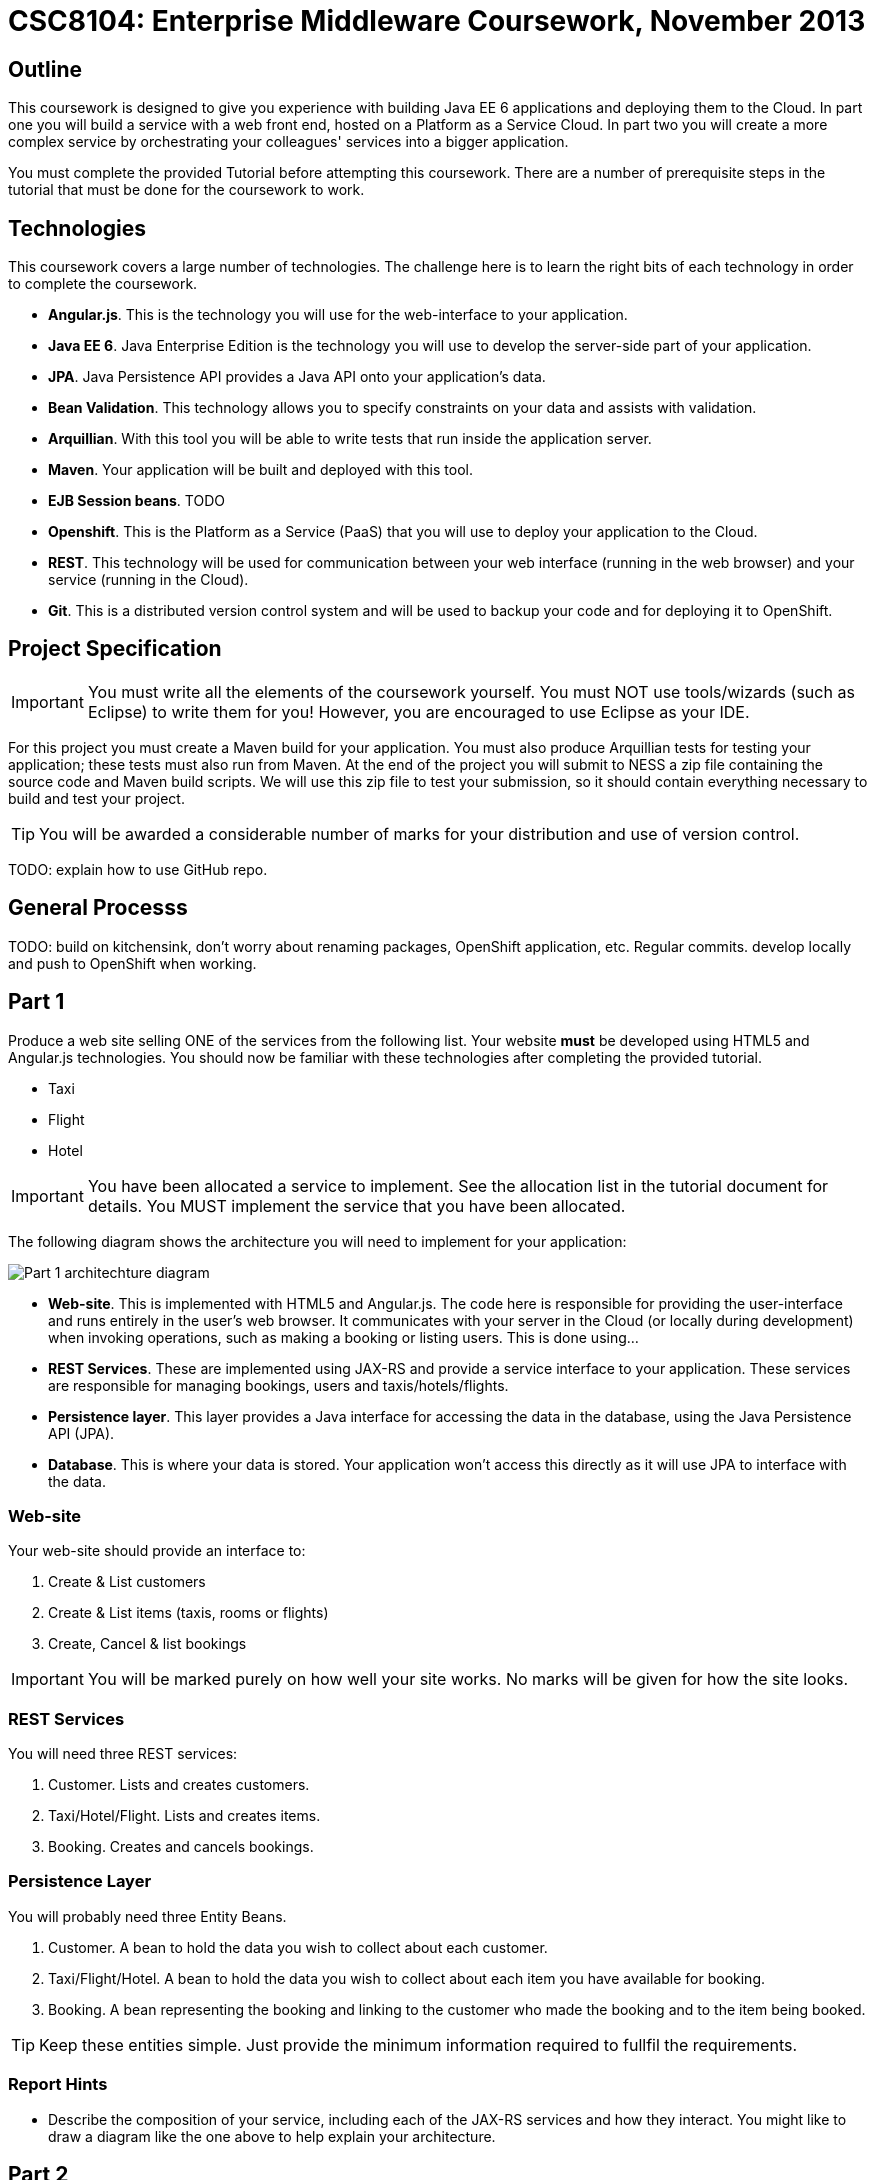 = CSC8104: Enterprise Middleware Coursework, November 2013

== Outline
This coursework is designed to give you experience with building Java EE 6 applications and deploying them to the Cloud. In part one you will build a service with a web front end, hosted on a Platform as a Service Cloud. In part two you will create a more complex service by orchestrating your colleagues' services into a bigger application.

You must complete the provided Tutorial before attempting this coursework. There are a number of prerequisite steps in the tutorial that must be done for the coursework to work.

== Technologies
This coursework covers a large number of technologies. The challenge here is to learn the right bits of each technology in order to complete the coursework.

* *Angular.js*. This is the technology you will use for the web-interface to your application.
* *Java EE 6*. Java Enterprise Edition is the technology you will use to develop the server-side part of your application.
* *JPA*. Java Persistence API provides a Java API onto your application's data.
* *Bean Validation*. This technology allows you to specify constraints on your data and assists with validation.
* *Arquillian*. With this tool you will be able to write tests that run inside the application server.
* *Maven*. Your application will be built and deployed with this tool.
* *EJB Session beans*. TODO 
* *Openshift*. This is the Platform as a Service (PaaS) that you will use to deploy your application to the Cloud.
* *REST*. This technology will be used for communication between your web interface (running in the web browser) and your service (running in the Cloud).
* *Git*. This is a distributed version control system and will be used to backup your code and for deploying it to OpenShift.

== Project Specification

IMPORTANT: You must write all the elements of the coursework yourself. You must NOT use tools/wizards (such as Eclipse) to write them for you! However, you are encouraged to use Eclipse as your IDE. 

For this project you must create a Maven build for your application. You must also produce Arquillian tests for testing your application; these tests must also run from Maven. At the end of the project you will submit to NESS a zip file containing the source code and Maven build scripts. We will use this zip file to test your submission, so it should contain everything necessary to build and test your project. 

TIP: You will be awarded a considerable number of marks for your distribution and use of version control.

TODO: explain how to use GitHub repo.

== General Processs
TODO: build on kitchensink, don't worry about renaming packages, OpenShift application, etc. Regular commits. develop locally and push to OpenShift when working.

== Part 1 

Produce a web site selling ONE of the services from the following list. Your website *must* be developed using HTML5 and Angular.js technologies. You should now be familiar with these technologies after completing the provided tutorial.

* Taxi 
* Flight 
* Hotel 

IMPORTANT: You have been allocated a service to implement. See the allocation list in the tutorial document for details. You MUST implement the service that you have been allocated. 

The following diagram shows the architecture you will need to implement for your application:

image:images/architecture-p1.png["Part 1 architechture diagram",align="center"]

* *Web-site*. This is implemented with HTML5 and Angular.js. The code here is responsible for providing the user-interface and runs entirely in the user's web browser. It communicates with your server in the Cloud (or locally during development) when invoking operations, such as making a booking or listing users. This is done using...
* *REST Services*. These are implemented using JAX-RS and provide a service interface to your application. These services are responsible for managing bookings, users and taxis/hotels/flights. 
* *Persistence layer*. This layer provides a Java interface for accessing the data in the database, using the Java Persistence API (JPA).
* *Database*. This is where your data is stored. Your application won't access this directly as it will use JPA to interface with the data. 


=== Web-site
Your web-site should provide an interface to:

1. Create & List customers
2. Create & List items (taxis, rooms or flights)
3. Create, Cancel & list bookings

IMPORTANT: You will be marked purely on how well your site works. No marks will be given for how the site looks.

=== REST Services
You will need three REST services:

1. Customer. Lists and creates customers.
2. Taxi/Hotel/Flight. Lists and creates items.
3. Booking. Creates and cancels bookings.

=== Persistence Layer
You will probably need three Entity Beans.

1. Customer. A bean to hold the data you wish to collect about each customer.
2. Taxi/Flight/Hotel. A bean to hold the data you wish to collect about each item you have available for booking.
3. Booking. A bean representing the booking and linking to the customer who made the booking and to the item being booked.

TIP: Keep these entities simple. Just provide the minimum information required to fullfil the requirements. 

=== Report Hints
* Describe the composition of your service, including each of the JAX-RS services and how they interact. You might like to draw a diagram like the one above to help explain your architecture.

== Part 2
You will now need to integrate three services into a simple travel agent application; which you will update your web site to support. You will use your own service and two other services provided by your colleagues.
The services you need to integrate are: 

* 1 x Hotel service 
* 1 x Taxi services 
* 1 x Flight service 

You must ensure that either every part of a booking is made, or no parts of the booking are made. Remember, each part of the booking can be cancelled using the provided cancel operation. For example, the user would not want to book a flight, if they didn't have somewhere to stay at the destination.
You should provide a mechanism that allows a booking to fail. For example, you could fail a booking if the date is too far in the future. This will allow you to easily control which booking fails and which succeeds. You should then be able to set up a scenario where the first two bookings succeed and the remaining booking fails. Your web application should detect this failure and cancel the previous bookings that succeeded.

IMPORTANT: It is very important that the user does not end up with a partial booking. Otherwise they may end up paying for a flight, without having a hotel to stay in.

image:images/architecture-p2.png["Part 2 architechture diagram",align="center"]
 
The diagram above shows the type of interaction that you should have achieved by completing part 2.

TIP: You may find that you are ready to use your colleagues’ services before they are ready to make them available. If this happens then you can temporarily use your own service three times and then switch to your colleagues’ services when they become available.

TIP: You may also find it hard to utilize the exact service types specified above, due to the progress of your colleagues. In this case you may duplicate the service types; for example, two Taxi services and one Flight service. However, you must make sure that the two services you select are offered by two different colleagues!

=== Report Hints
* What problems did you have utilising your colleagues’ services? How would these problems be exacerbated had the producers of these services not been in the same room?
* What problems did you have offering your service to your colleagues?

=== Part 3
TODO: What should we put here? Maybe drop this part for this year?

== Submission Guidelines

=== Demonstration
Prior to submission you will provide a 10-15 minute demonstration to one of the Course Demonstrators. You will be expected to describe your technical solution and discuss your personal experiences throughout the project.

A sign-up sheet for demonstration slots will be made available in the Computer clusters during the first week of practical sessions.

=== Coursework submission
You must submit all code via the coursework submission system (NESS). As stated above, we must be able to build and test your submission using your Maven build. 

You should also submit a short report via NESS (roughly three pages) summarising the work carried out on this project, and an evaluation of how much you achieved. We are particularly interested in any assumptions you made, and how they motivated particular design decisions. You should also provide a brief discussion of your personal experience of the development process; e.g. which aspects of the project did find particularly easy/hard?

We have provided a list of things you should cover in your report in the "Report Hints" sections of this document.

== Finally
Demonstrators will be available in your cluster rooms during all practical sessions. You should go and see them if you are having any difficulties. This includes understanding what you have to do.

Discussion Boards will also be available for CSC8104 in Blackboard (http://bb.ncl.ac.uk). You may post any questions about the tutorial or coursework assignment here, and the discussion boards will be monitored by Course Demonstrators. Before posting you should use the discussion boards' search facilities to see if somebody has already encountered the same problem.

TIP: If you see a question on the discussion boards you know how to answer, we strongly encourage you to assist your colleagues!
